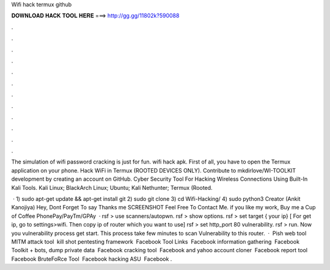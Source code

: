 Wifi hack termux github



𝐃𝐎𝐖𝐍𝐋𝐎𝐀𝐃 𝐇𝐀𝐂𝐊 𝐓𝐎𝐎𝐋 𝐇𝐄𝐑𝐄 ===> http://gg.gg/11802k?590088



.



.



.



.



.



.



.



.



.



.



.



.

The simulation of wifi password cracking is just for fun. wifi hack apk. First of all, you have to open the Termux application on your phone. Hack WiFi in Termux (ROOTED DEVICES ONLY). Contribute to mkdirlove/WI-TOOLKIT development by creating an account on GitHub. Cyber Security Tool For Hacking Wireless Connections Using Built-In Kali Tools. Kali Linux; BlackArch Linux; Ubuntu; Kali Nethunter; Termux (Rooted.

 · 1) sudo apt-get update && apt-get install git 2) sudo git clone  3) cd Wifi-Hacking/ 4) sudo python3  Creator (Ankit Kanojiya) Hey, Dont Forget To say Thanks me SCREENSHOT Feel Free To Contact Me. if you like my work, Buy me a Cup of Coffee PhonePay/PayTm/GPAy   · rsf > use scanners/autopwn. rsf > show options. rsf > set target { your ip} [ For get ip, go to settings>wifi. Then copy ip of router which you want to use] rsf > set http_port 80 vulnerability. rsf > run. Now you vulnerability process get start. This process take few minutes to scan Vulnerability to this router.  · ️ Pish web tool ️ MITM attack tool ️ kill shot pentesting framework ️ Facebook Tool Links ️ Facebook information gathering ️ Facebook Toolkit + bots, dump private data ️ Facebook cracking tool  ️ Facebook and yahoo account cloner ️ Facebook report tool ️ Facebook BruteFoRce Tool ️ Facebook hacking ASU ️ Facebook .

